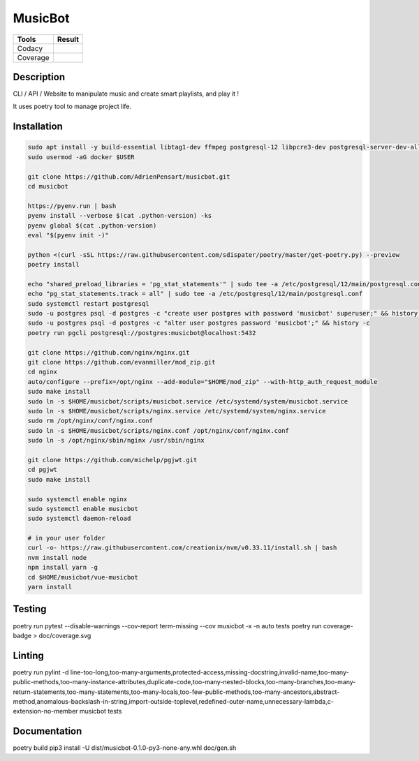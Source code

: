 ========
MusicBot
========
+---------------+-----------------+
|     Tools     |      Result     |
+===============+=================+
|     Codacy    |    |codacy|     |
+---------------+-----------------+
|     Coverage  |   |coverage|    |
+---------------+-----------------+

.. |codacy| image:: https://api.codacy.com/project/badge/Grade/621acf3309b24c538c40824f9af467de
   :target: https://www.codacy.com/app/AdrienPensart/musicbot?utm_source=github.com&amp;utm_medium=referral&amp;utm_content=AdrienPensart/musicbot&amp;utm_campaign=Badge_Grade
   :alt: Codacy badge
.. |coverage| image:: https://github.com/AdrienPensart/musicbot/blob/master/doc/coverage.svg
   :alt: Coverage badge

Description
-----------
CLI / API / Website to manipulate music and create smart playlists, and play it !

It uses poetry tool to manage project life.

Installation
------------

.. code-block:: bash

  sudo apt install -y build-essential libtag1-dev ffmpeg postgresql-12 libpcre3-dev postgresql-server-dev-all docker.io libchromaprint-tools libbz2-dev libsqlite3-dev llvm libncurses5-dev libncursesw5-dev tk-dev liblzma-dev libssl-dev libreadline-dev
  sudo usermod -aG docker $USER

  git clone https://github.com/AdrienPensart/musicbot.git
  cd musicbot

  https://pyenv.run | bash
  pyenv install --verbose $(cat .python-version) -ks
  pyenv global $(cat .python-version)
  eval "$(pyenv init -)"

  python <(curl -sSL https://raw.githubusercontent.com/sdispater/poetry/master/get-poetry.py) --preview
  poetry install

  echo "shared_preload_libraries = 'pg_stat_statements'" | sudo tee -a /etc/postgresql/12/main/postgresql.conf
  echo "pg_stat_statements.track = all" | sudo tee -a /etc/postgresql/12/main/postgresql.conf
  sudo systemctl restart postgresql
  sudo -u postgres psql -d postgres -c "create user postgres with password 'musicbot' superuser;" && history -c
  sudo -u postgres psql -d postgres -c "alter user postgres password 'musicbot';" && history -c
  poetry run pgcli postgresql://postgres:musicbot@localhost:5432

  git clone https://github.com/nginx/nginx.git
  git clone https://github.com/evanmiller/mod_zip.git
  cd nginx
  auto/configure --prefix=/opt/nginx --add-module="$HOME/mod_zip" --with-http_auth_request_module
  sudo make install
  sudo ln -s $HOME/musicbot/scripts/musicbot.service /etc/systemd/system/musicbot.service
  sudo ln -s $HOME/musicbot/scripts/nginx.service /etc/systemd/system/nginx.service
  sudo rm /opt/nginx/conf/nginx.conf
  sudo ln -s $HOME/musicbot/scripts/nginx.conf /opt/nginx/conf/nginx.conf
  sudo ln -s /opt/nginx/sbin/nginx /usr/sbin/nginx

  git clone https://github.com/michelp/pgjwt.git
  cd pgjwt
  sudo make install

  sudo systemctl enable nginx
  sudo systemctl enable musicbot
  sudo systemctl daemon-reload

  # in your user folder
  curl -o- https://raw.githubusercontent.com/creationix/nvm/v0.33.11/install.sh | bash
  nvm install node
  npm install yarn -g
  cd $HOME/musicbot/vue-musicbot
  yarn install

Testing
------------

.. code-block:: bash

poetry run pytest --disable-warnings --cov-report term-missing --cov musicbot -x -n auto tests
poetry run coverage-badge > doc/coverage.svg

Linting
------------

.. code-block:: bash

poetry run pylint -d line-too-long,too-many-arguments,protected-access,missing-docstring,invalid-name,too-many-public-methods,too-many-instance-attributes,duplicate-code,too-many-nested-blocks,too-many-branches,too-many-return-statements,too-many-statements,too-many-locals,too-few-public-methods,too-many-ancestors,abstract-method,anomalous-backslash-in-string,import-outside-toplevel,redefined-outer-name,unnecessary-lambda,c-extension-no-member musicbot tests

Documentation
------------

.. code-block:: bash

poetry build
pip3 install -U dist/musicbot-0.1.0-py3-none-any.whl
doc/gen.sh

